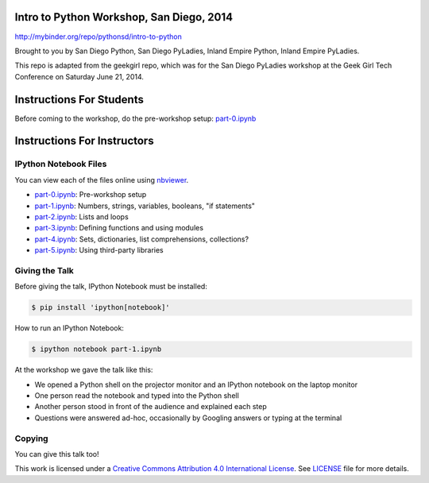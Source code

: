 Intro to Python Workshop, San Diego, 2014
==========================================

http://mybinder.org/repo/pythonsd/intro-to-python

Brought to you by San Diego Python, San Diego PyLadies, Inland Empire Python, 
Inland Empire PyLadies.

This repo is adapted from the geekgirl repo, which was for the San Diego PyLadies 
workshop at the Geek Girl Tech Conference on Saturday June 21, 2014.

Instructions For Students
=============================

Before coming to the workshop, do the pre-workshop setup: `part-0.ipynb`_

Instructions For Instructors
=============================

IPython Notebook Files
----------------------

You can view each of the files online using `nbviewer`_.

* `part-0.ipynb`_: Pre-workshop setup
* `part-1.ipynb`_: Numbers, strings, variables, booleans, "if statements"
* `part-2.ipynb`_: Lists and loops
* `part-3.ipynb`_: Defining functions and using modules
* `part-4.ipynb`_: Sets, dictionaries, list comprehensions, collections?
* `part-5.ipynb`_: Using third-party libraries


Giving the Talk
---------------

Before giving the talk, IPython Notebook must be installed:

.. code-block:: bash

    $ pip install 'ipython[notebook]'

How to run an IPython Notebook:

.. code-block:: bash

    $ ipython notebook part-1.ipynb

At the workshop we gave the talk like this:

* We opened a Python shell on the projector monitor and an IPython notebook on the laptop monitor
* One person read the notebook and typed into the Python shell
* Another person stood in front of the audience and explained each step
* Questions were answered ad-hoc, occasionally by Googling answers or typing at the terminal


Copying
-------

You can give this talk too!

This work is licensed under a `Creative Commons Attribution 4.0 International License`_. See LICENSE_ file for more details.


.. _nbviewer: http://nbviewer.ipython.org/
.. _part-0.ipynb: http://nbviewer.ipython.org/github/pythonsd/intro-to-python/blob/master/part-0.ipynb
.. _part-1.ipynb: http://nbviewer.ipython.org/github/pythonsd/intro-to-python/blob/master/part-1.ipynb
.. _part-2.ipynb: http://nbviewer.ipython.org/github/pythonsd/intro-to-python/blob/master/part-2.ipynb
.. _part-3.ipynb: http://nbviewer.ipython.org/github/pythonsd/intro-to-python/blob/master/part-3.ipynb
.. _part-4.ipynb: http://nbviewer.ipython.org/github/pythonsd/intro-to-python/blob/master/part-4.ipynb
.. _part-5.ipynb: http://nbviewer.ipython.org/github/pythonsd/intro-to-python/blob/master/part-5.ipynb
.. _Creative Commons Attribution 4.0 International License: http://creativecommons.org/licenses/by/4.0/
.. _LICENSE: LICENSE
